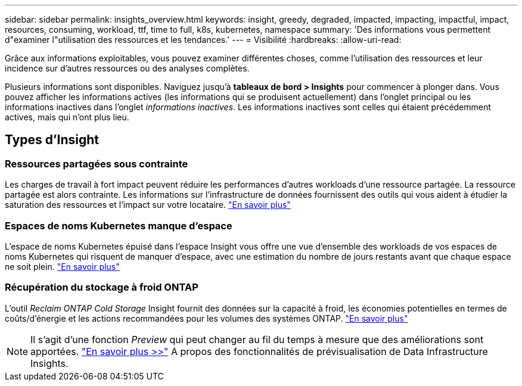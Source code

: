 ---
sidebar: sidebar 
permalink: insights_overview.html 
keywords: insight, greedy, degraded, impacted, impacting, impactful, impact, resources, consuming, workload, ttf, time to full, k8s, kubernetes, namespace 
summary: 'Des informations vous permettent d"examiner l"utilisation des ressources et les tendances.' 
---
= Visibilité
:hardbreaks:
:allow-uri-read: 


[role="lead"]
Grâce aux informations exploitables, vous pouvez examiner différentes choses, comme l'utilisation des ressources et leur incidence sur d'autres ressources ou des analyses complètes.

Plusieurs informations sont disponibles. Naviguez jusqu'à *tableaux de bord > Insights* pour commencer à plonger dans. Vous pouvez afficher les informations actives (les informations qui se produisent actuellement) dans l'onglet principal ou les informations inactives dans l'onglet _informations inactives_. Les informations inactives sont celles qui étaient précédemment actives, mais qui n'ont plus lieu.



== Types d'Insight



=== Ressources partagées sous contrainte

Les charges de travail à fort impact peuvent réduire les performances d'autres workloads d'une ressource partagée. La ressource partagée est alors contrainte. Les informations sur l'infrastructure de données fournissent des outils qui vous aident à étudier la saturation des ressources et l'impact sur votre locataire. link:insights_shared_resources_under_stress.html["En savoir plus"]



=== Espaces de noms Kubernetes manque d'espace

L'espace de noms Kubernetes épuisé dans l'espace Insight vous offre une vue d'ensemble des workloads de vos espaces de noms Kubernetes qui risquent de manquer d'espace, avec une estimation du nombre de jours restants avant que chaque espace ne soit plein. link:insights_k8s_namespaces_running_out_of_space.html["En savoir plus"]



=== Récupération du stockage à froid ONTAP

L'outil _Reclaim ONTAP Cold Storage_ Insight fournit des données sur la capacité à froid, les économies potentielles en termes de coûts/d'énergie et les actions recommandées pour les volumes des systèmes ONTAP. link:insights_reclaim_ontap_cold_storage.html["En savoir plus"]


NOTE: Il s'agit d'une fonction _Preview_ qui peut changer au fil du temps à mesure que des améliorations sont apportées. link:/concept_preview_features.html["En savoir plus >>"] A propos des fonctionnalités de prévisualisation de Data Infrastructure Insights.
